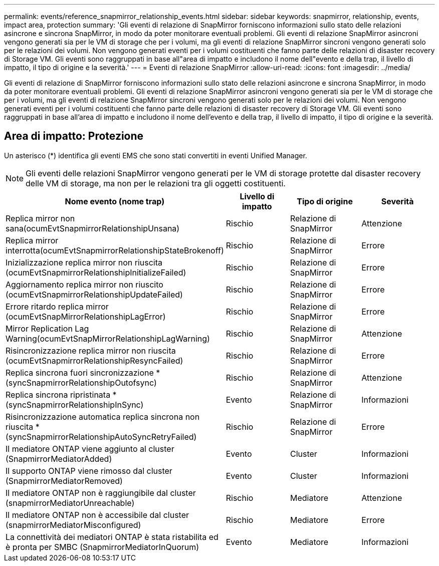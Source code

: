 ---
permalink: events/reference_snapmirror_relationship_events.html 
sidebar: sidebar 
keywords: snapmirror, relationship, events, impact area, protection 
summary: 'Gli eventi di relazione di SnapMirror forniscono informazioni sullo stato delle relazioni asincrone e sincrona SnapMirror, in modo da poter monitorare eventuali problemi. Gli eventi di relazione SnapMirror asincroni vengono generati sia per le VM di storage che per i volumi, ma gli eventi di relazione SnapMirror sincroni vengono generati solo per le relazioni dei volumi. Non vengono generati eventi per i volumi costituenti che fanno parte delle relazioni di disaster recovery di Storage VM. Gli eventi sono raggruppati in base all"area di impatto e includono il nome dell"evento e della trap, il livello di impatto, il tipo di origine e la severità.' 
---
= Eventi di relazione SnapMirror
:allow-uri-read: 
:icons: font
:imagesdir: ../media/


[role="lead"]
Gli eventi di relazione di SnapMirror forniscono informazioni sullo stato delle relazioni asincrone e sincrona SnapMirror, in modo da poter monitorare eventuali problemi. Gli eventi di relazione SnapMirror asincroni vengono generati sia per le VM di storage che per i volumi, ma gli eventi di relazione SnapMirror sincroni vengono generati solo per le relazioni dei volumi. Non vengono generati eventi per i volumi costituenti che fanno parte delle relazioni di disaster recovery di Storage VM. Gli eventi sono raggruppati in base all'area di impatto e includono il nome dell'evento e della trap, il livello di impatto, il tipo di origine e la severità.



== Area di impatto: Protezione

Un asterisco (*) identifica gli eventi EMS che sono stati convertiti in eventi Unified Manager.

[NOTE]
====
Gli eventi delle relazioni SnapMirror vengono generati per le VM di storage protette dal disaster recovery delle VM di storage, ma non per le relazioni tra gli oggetti costituenti.

====
|===
| Nome evento (nome trap) | Livello di impatto | Tipo di origine | Severità 


 a| 
Replica mirror non sana(ocumEvtSnapmirrorRelationshipUnsana)
 a| 
Rischio
 a| 
Relazione di SnapMirror
 a| 
Attenzione



 a| 
Replica mirror interrotta(ocumEvtSnapmirrorRelationshipStateBrokenoff)
 a| 
Rischio
 a| 
Relazione di SnapMirror
 a| 
Errore



 a| 
Inizializzazione replica mirror non riuscita (ocumEvtSnapmirrorRelationshipInitializeFailed)
 a| 
Rischio
 a| 
Relazione di SnapMirror
 a| 
Errore



 a| 
Aggiornamento replica mirror non riuscito (ocumEvtSnapmirrorRelationshipUpdateFailed)
 a| 
Rischio
 a| 
Relazione di SnapMirror
 a| 
Errore



 a| 
Errore ritardo replica mirror (ocumEvtSnapMirrorRelationshipLagError)
 a| 
Rischio
 a| 
Relazione di SnapMirror
 a| 
Errore



 a| 
Mirror Replication Lag Warning(ocumEvtSnapMirrorRelationshipLagWarning)
 a| 
Rischio
 a| 
Relazione di SnapMirror
 a| 
Attenzione



 a| 
Risincronizzazione replica mirror non riuscita (ocumEvtSnapmirrorRelationshipResyncFailed)
 a| 
Rischio
 a| 
Relazione di SnapMirror
 a| 
Errore



 a| 
Replica sincrona fuori sincronizzazione *(syncSnapmirrorRelationshipOutofsync)
 a| 
Rischio
 a| 
Relazione di SnapMirror
 a| 
Attenzione



 a| 
Replica sincrona ripristinata *(syncSnapmirrorRelationshipInSync)
 a| 
Evento
 a| 
Relazione di SnapMirror
 a| 
Informazioni



 a| 
Risincronizzazione automatica replica sincrona non riuscita *(syncSnapmirrorRelationshipAutoSyncRetryFailed)
 a| 
Rischio
 a| 
Relazione di SnapMirror
 a| 
Errore



 a| 
Il mediatore ONTAP viene aggiunto al cluster (SnapmirrorMediatorAdded)
 a| 
Evento
 a| 
Cluster
 a| 
Informazioni



 a| 
Il supporto ONTAP viene rimosso dal cluster (SnapmirrorMediatorRemoved)
 a| 
Evento
 a| 
Cluster
 a| 
Informazioni



 a| 
Il mediatore ONTAP non è raggiungibile dal cluster (snapmirrorMediatorUnreachable)
 a| 
Rischio
 a| 
Mediatore
 a| 
Attenzione



 a| 
Il mediatore ONTAP non è accessibile dal cluster (snapmirrorMediatorMisconfigured)
 a| 
Rischio
 a| 
Mediatore
 a| 
Errore



 a| 
La connettività dei mediatori ONTAP è stata ristabilita ed è pronta per SMBC (SnapmirrorMediatorInQuorum)
 a| 
Evento
 a| 
Mediatore
 a| 
Informazioni

|===